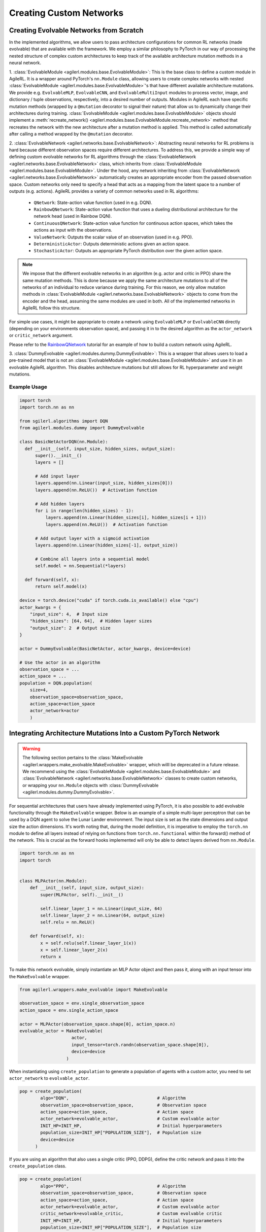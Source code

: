 .. _custom_network_architectures:

Creating Custom Networks
========================

Creating Evolvable Networks from Scratch
----------------------------------------

In the implemented algorithms, we allow users to pass architecture configurations for common RL networks (made evolvable)
that are available with the framework. We employ a similar philosophy to PyTorch in our way of processing the nested structure
of complex custom architectures to keep track of the available architecture mutation methods in a neural network.

1. :class:`EvolvableModule <agilerl.modules.base.EvolvableModule>`: This is the base class to define a custom module in AgileRL. It is a wrapper around PyTorch's
``nn.Module`` class, allowing users to create complex networks with nested :class:`EvolvableModule <agilerl.modules.base.EvolvableModule>`'s that have different available
architecture mutations. We provide e.g. ``EvolvableMLP``, ``EvolvableCNN``, and ``EvolvableMultiInput`` modules to process
vector, image, and dictionary / tuple observations, respectively, into a desired number of outputs. Modules in AgileRL
each have specific mutation methods (wrapped by a ``@mutation`` decorator to signal their nature) that allow us to dynamically
change their architectures during training. :class:`EvolvableModule <agilerl.modules.base.EvolvableModule>` objects should implement a
:meth:`recreate_network() <agilerl.modules.base.EvolvableModule.recreate_network>` method that recreates the network with the new architecture
after a mutation method is applied. This method is called automatically after calling a method wrapped by the ``@mutation`` decorator.

2. :class:`EvolvableNetwork <agilerl.networks.base.EvolvableNetwork>`: Abstracting neural networks for RL problems is hard because different observation spaces require different
architectures. To address this, we provide a simple way of defining custom evolvable networks for RL algorithms through the
:class:`EvolvableNetwork <agilerl.networks.base.EvolvableNetwork>` class, which inherits from :class:`EvolvableModule <agilerl.modules.base.EvolvableModule>`.
Under the hood, any network inheriting from :class:`EvolvableNetwork <agilerl.networks.base.EvolvableNetwork>`  automatically creates an appropriate encoder from the passed observation space. Custom networks only need to
specify a head that acts as a mapping from the latent space to a number of outputs (e.g. actions). AgileRL provides a variety of
common networks used in RL algorithms:

   -  ``QNetwork``: State-action value function (used in e.g. DQN).
   -  ``RainbowQNetwork``: State-action value function that uses a dueling distributional architecture for the network head (used in Rainbow DQN).
   -  ``ContinuousQNetwork``: State-action value function for continuous action spaces, which takes the actions as input with the observations.
   -  ``ValueNetwork``: Outputs the scalar value of an observation (used in e.g. PPO).
   -  ``DeterministicActor``: Outputs deterministic actions given an action space.
   -  ``StochasticActor``: Outputs an appropriate PyTorch distribution over the given action space.

.. note::
  We impose that the different evolvable networks in an algorithm (e.g. actor and critic in PPO) share the same mutation methods. This
  is done because we apply the same architecture mutations to all of the networks of an individual to reduce variance during training.
  For this reason, we only allow mutation methods in :class:`EvolvableModule <agilerl.networks.base.EvolvableNetwork>` objects to come from the encoder and the head, assuming the same
  modules are used in both. All of the implemented networks in AgileRL follow this structure.

For simple use cases, it might be appropriate to create a network using ``EvolvableMLP`` or ``EvolvableCNN`` directly (depending on your
environments observation space), and passing it in to the desired algorithm as the ``actor_network`` or ``critic_network`` argument.

Please refer to the `RainbowQNetwork <Custom_networks_tutorials>`_ tutorial for an example of how to build a custom network using AgileRL.
  
3. :class:`DummyEvolvable <agilerl.modules.dummy.DummyEvolvable>`: This is a wrapper that allows users to load a pre-trained model that is not an 
:class:`EvolvableModule <agilerl.modules.base.EvolvableModule>` and use it in an evolvable AgileRL algorithm. This disables architecture mutations but still 
allows for RL hyperparameter and weight mutations.

Example Usage
~~~~~~~~~~~~~

.. code-block:: python

    import torch
    import torch.nn as nn

    from sgilerl.algorithms import DQN
    from agilerl.modules.dummy import DummyEvolvable

    class BasicNetActorDQN(nn.Module):
      def __init__(self, input_size, hidden_sizes, output_size):
          super().__init__()
          layers = []

          # Add input layer
          layers.append(nn.Linear(input_size, hidden_sizes[0]))
          layers.append(nn.ReLU())  # Activation function

          # Add hidden layers
          for i in range(len(hidden_sizes) - 1):
              layers.append(nn.Linear(hidden_sizes[i], hidden_sizes[i + 1]))
              layers.append(nn.ReLU())  # Activation function

          # Add output layer with a sigmoid activation
          layers.append(nn.Linear(hidden_sizes[-1], output_size))

          # Combine all layers into a sequential model
          self.model = nn.Sequential(*layers)

      def forward(self, x):
          return self.model(x)
    
    device = torch.device("cuda" if torch.cuda.is_available() else "cpu")
    actor_kwargs = {
        "input_size": 4,  # Input size
        "hidden_sizes": [64, 64],  # Hidden layer sizes
        "output_size": 2  # Output size
    }

    actor = DummyEvolvable(BasicNetActor, actor_kwargs, device=device)

    # Use the actor in an algorithm
    observation_space = ...
    action_space = ...
    population = DQN.population(
        size=4,
        observation_space=observation_space,
        action_space=action_space
        actor_network=actor
        )

.. _createcustnet:

Integrating Architecture Mutations Into a Custom PyTorch Network
----------------------------------------------------------------

.. warning::
  The following section pertains to the :class:`MakeEvolvable <agilerl.wrappers.make_evolvable.MakeEvolvable>` wrapper, which willl be deprecated in a 
  future release. We recommend using the :class:`EvolvableModule <agilerl.modules.base.EvolvableModule>` and :class:`EvolvableNetwork <agilerl.networks.base.EvolvableNetwork>` 
  classes to create custom networks, or wrapping your ``nn.Module`` objects with :class:`DummyEvolvable <agilerl.modules.dummy.DummyEvolvable>`.

For sequential architectures that users have already implemented using PyTorch, it is also possible to add
evolvable functionality through the ``MakeEvolvable`` wrapper. Below is an example of a simple multi-layer
perceptron that can be used by a DQN agent to solve the Lunar Lander environment. The input size is set as
the state dimensions and output size the action dimensions. It's worth noting that, during the model definition,
it is imperative to employ the ``torch.nn`` module to define all layers instead of relying on functions from
``torch.nn.functional`` within the forward() method of the network. This is crucial as the forward hooks implemented
will only be able to detect layers derived from ``nn.Module``.

.. code-block:: python

    import torch.nn as nn
    import torch


    class MLPActor(nn.Module):
        def __init__(self, input_size, output_size):
            super(MLPActor, self).__init__()

            self.linear_layer_1 = nn.Linear(input_size, 64)
            self.linear_layer_2 = nn.Linear(64, output_size)
            self.relu = nn.ReLU()

        def forward(self, x):
            x = self.relu(self.linear_layer_1(x))
            x = self.linear_layer_2(x)
            return x


To make this network evolvable, simply instantiate an MLP Actor object and then pass it, along with an input tensor into
the ``MakeEvolvable`` wrapper.

.. code-block:: python

    from agilerl.wrappers.make_evolvable import MakeEvolvable

    observation_space = env.single_observation_space
    action_space = env.single_action_space

    actor = MLPActor(observation_space.shape[0], action_space.n)
    evolvable_actor = MakeEvolvable(
                        actor,
                        input_tensor=torch.randn(observation_space.shape[0]),
                        device=device
                      )

When instantiating using ``create_population`` to generate a population of agents with a custom actor,
you need to set ``actor_network`` to ``evolvable_actor``.

.. code-block:: python

    pop = create_population(
            algo="DQN",                                  # Algorithm
            observation_space=observation_space,         # Observation space
            action_space=action_space,                   # Action space
            actor_network=evolvable_actor,               # Custom evolvable actor
            INIT_HP=INIT_HP,                             # Initial hyperparameters
            population_size=INIT_HP["POPULATION_SIZE"],  # Population size
            device=device
          )

If you are using an algorithm that also uses a single critic (PPO, DDPG), define the critic network and pass it into the
``create_population`` class.

.. code-block:: python

    pop = create_population(
            algo="PPO",                                  # Algorithm
            observation_space=observation_space,         # Observation space
            action_space=action_space,                   # Action space
            actor_network=evolvable_actor,               # Custom evolvable actor
            critic_network=evolvable_critic,             # Custom evolvable critic
            INIT_HP=INIT_HP,                             # Initial hyperparameters
            population_size=INIT_HP["POPULATION_SIZE"],  # Population size
            device=device
          )

If the single agent algorithm has more than one critic (e.g. TD3), then pass the ``critic_network`` argument a list of two critics.

.. code-block:: python

    pop = create_population(
            algo="TD3",                                           # Algorithm
            observation_space=observation_space,                      # Observation space
            action_space=action_space,                                # Action space
            actor_network=evolvable_actor,                            # Custom evolvable actor
            critic_network=[evolvable_critic_1, evolvable_critic_2],  # Custom evolvable critic
            INIT_HP=INIT_HP,                                          # Initial hyperparameters
            population_size=INIT_HP["POPULATION_SIZE"],               # Population size
            device=device
          )


If you are using a multi-agent algorithm, define ``actor_network`` and ``critic_network`` as lists containing networks for each agent in the
multi-agent environment. The example below outlines how this would work for a two agent environment (asumming you have initialised a multi-agent
environment in the variable ``env``).

.. code-block:: python

    # For MADDPG
    evolvable_actors = [actor_network_1, actor_network_2]
    evolvable_critics = [critic_network_1, critic_network_2]

    # For MATD3, "critics" will be a list of 2 lists as MATD3 uses one more critic than MADDPG
    evolvable_actors = [actor_network_1, actor_network_2]
    evolvable_critics = [[critic_1_network_1, critic_1_network_2],
                         [critic_2_network_1, critic_2_network_2]]

    # Instantiate the populations as follows
    observation_spaces = [env.single_observation_space(agent) for agent in env.agents]
    action_spaces = [env.single_action_space(agent) for agent in env.agents]
    pop = create_population(
            algo="MADDPG",                                # Algorithm
            observation_space=observation_spaces,         # Observation space
            action_space=action_spaces,                   # Action space
            actor_network=evolvable_actors,               # Custom evolvable actor
            critic_network=evolvable_critics,             # Custom evolvable critic
            INIT_HP=INIT_HP,                              # Initial hyperparameters
            population_size=INIT_HP["POPULATION_SIZE"],   # Population size
            device=device
          )

Finally, if you are using a multi-agent algorithm but need to use CNNs to account for RGB image states, there are a few extra considerations
that need to be taken into account when defining your critic network. In MADDPG and MATD3, each agent consists of an actor and critic and each
critic evaluates the states and actions of all agents that act in the multi-agent system. Unlike with non-RGB environments that require MLPs, we cannot
immediately stack the state and action tensors due to differing dimensions, we must first pass the state tensor through the convolutinal layers,
before flattening the output, combining with the actions tensor, and then passing this combined state-action tensor into the fully-connected layer.
This means that when defining the critic, the ``.forward()`` method must account for two input tensors (states and actions). Below are examples of
how to define actor and critic networks for a two agent system with state tensors of shape (4, 210, 160):

.. code-block:: python

  from agilerl.networks.custom_activation import GumbelSoftmax

  class MultiAgentCNNActor(nn.Module):
    def __init__(self):
    super().__init__()
      self.conv1 = nn.Conv3d(
         in_channels=4, out_channels=16, kernel_size=(1, 3, 3), stride=4
      )
      self.conv2 = nn.Conv3d(
            in_channels=16, out_channels=32, kernel_size=(1, 3, 3), stride=2
      )
      # Define the max-pooling layers
      self.pool = nn.MaxPool2d(kernel_size=2, stride=2)

      # Define fully connected layers
      self.fc1 = nn.Linear(15200, 256)
      self.fc2 = nn.Linear(256, 2)

      # Define activation function
      self.relu = nn.ReLU()

      # Define output activation
      self.output_activation = GumbelSoftmax()

    def forward(self, state_tensor):
        # Forward pass through convolutional layers
        x = self.relu(self.conv1(state_tensor))
        x = self.relu(self.conv2(x))

        # Flatten the output for the fully connected layers
        x = x.view(x.size(0), -1)

        # Forward pass through fully connected layers
        x = self.relu(self.fc1(x))
        x = self.output_activation(self.fc2(x))

        return x


  class MultiAgentCNNCritic(nn.Module):
    def __init__(self):
        super().__init__()

        # Define the convolutional layers
        self.conv1 = nn.Conv3d(
            in_channels=4, out_channels=16, kernel_size=(2, 3, 3), stride=4
        )
        self.conv2 = nn.Conv3d(
            in_channels=16, out_channels=32, kernel_size=(1, 3, 3), stride=2
        )

        # Define the max-pooling layers
        self.pool = nn.MaxPool2d(kernel_size=2, stride=2)

        # Define fully connected layers
        self.fc1 = nn.Linear(15208, 256)
        self.fc2 = nn.Linear(256, 2)

        # Define activation function
        self.relu = nn.ReLU()


    def forward(self, state_tensor, action_tensor):
        # Forward pass through convolutional layers
        x = self.relu(self.conv1(state_tensor))
        x = self.relu(self.conv2(x))

        # Flatten the output for the fully connected layers
        x = x.view(x.size(0), -1)
        x = torch.cat([x, action_tensor], dim=1)

        # Forward pass through fully connected layers
        x = self.relu(self.fc1(x))
        x = self.fc2(x)

        return x

To then make these two CNNs evolvable we pass them, along with input tensors into the ``MakeEvolvable`` wrapper.

.. code-block:: python

  actor = MultiAgentCNNActor()
  evolvable_actor = MakeEvolvable(network=actor,
                                  input_tensor=torch.randn(1, 4, 1, 210, 160), # (B, C_in, D, H, W) D = 1 as actors are decentralised
                                  device=device)
  critic = MultiAgentCNNCritic()
  evolvable_critic = MakeEvolvable(network=critic,
                                   input_tensor=torch.randn(1, 4, 2, 210, 160), # (B, C_in, D, H, W)),
                                                                                #  D = 2 as critics are centralised and  so we evaluate both agents
                                   secondary_input_tensor=torch.randn(1,8), # Assuming 2 agents each with action dimensions of 4
                                   device=device)


.. _comparch:

Compatible Architecture
~~~~~~~~~~~~~~~~~~~~~~~

At present, ``MakeEvolvable`` is currently compatible with PyTorch multi-layer perceptrons (MLPs) and convolutional neural networks (CNNs). The
network architecture must also be sequential, that is, the output of one layer serves as the input to the next layer. Outlined below is a comprehensive
table of PyTorch layers that are currently supported by this wrapper:


.. list-table::
   :widths: 25, 50
   :header-rows: 1
   :align: left

   * - **Layer Type**
     - **PyTorch Compatibility**
   * - **Pooling**
     - ``nn.MaxPool2d``, ``nn.MaxPool3d``, ``nn.AvgPool2d``, ``nn.AvgPool3d``
   * - **Activation**
     - ``nn.Tanh``, ``nn.Identity``, ``nn.ReLU``, ``nn.ELU``, ``nn.Softsign``, ``nn.Sigmoid``, ``GumbelSoftmax``,
       ``nn.Softplus``, ``nn.Softmax``, ``nn.LeakyReLU``, ``nn.PReLU``, ``nn.GELU``
   * - **Normalization**
     - ``nn.BatchNorm2d``, ``nn.BatchNorm3d``, ``nn.InstanceNorm2d``, ``nn.InstanceNorm3d``, ``nn.LayerNorm``
   * - **Convolutional**
     - ``nn.Conv2d``, ``nn.Conv3d``
   * - **Linear**
     - ``nn.Linear``

.. _compalgos:

Compatible Algorithms
~~~~~~~~~~~~~~~~~~~~~

The following table highlights which AgileRL algorithms are currently compatible with custom architecture:

.. list-table::
   :widths: 5, 5, 5, 5, 5, 5, 5, 5, 5
   :header-rows: 1

   * - CQL
     - DQN
     - DDPG
     - TD3
     - PPO
     - MADDPG
     - MATD3
     - ILQL
     - Rainbow-DQN
   * - ✔️
     - ✔️
     - ✔️
     - ✔️
     - ✔️
     - ✔️
     - ✔️
     - ❌
     - ✔️
